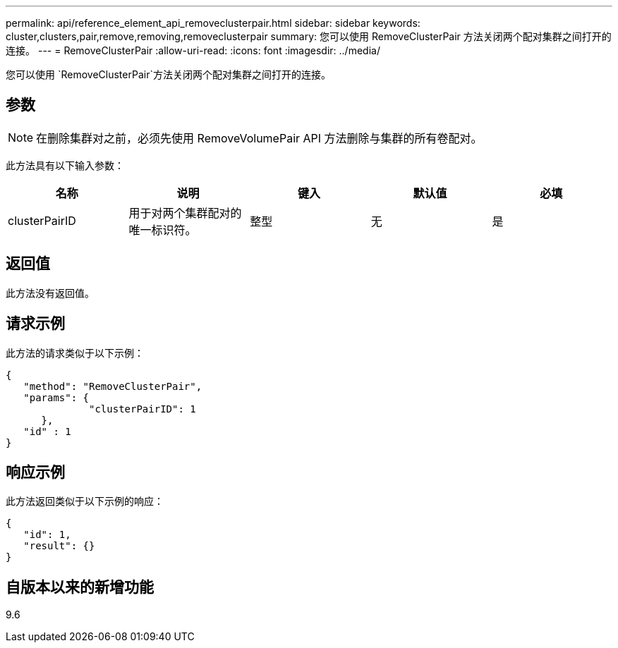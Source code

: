 ---
permalink: api/reference_element_api_removeclusterpair.html 
sidebar: sidebar 
keywords: cluster,clusters,pair,remove,removing,removeclusterpair 
summary: 您可以使用 RemoveClusterPair 方法关闭两个配对集群之间打开的连接。 
---
= RemoveClusterPair
:allow-uri-read: 
:icons: font
:imagesdir: ../media/


[role="lead"]
您可以使用 `RemoveClusterPair`方法关闭两个配对集群之间打开的连接。



== 参数


NOTE: 在删除集群对之前，必须先使用 RemoveVolumePair API 方法删除与集群的所有卷配对。

此方法具有以下输入参数：

|===
| 名称 | 说明 | 键入 | 默认值 | 必填 


 a| 
clusterPairID
 a| 
用于对两个集群配对的唯一标识符。
 a| 
整型
 a| 
无
 a| 
是

|===


== 返回值

此方法没有返回值。



== 请求示例

此方法的请求类似于以下示例：

[listing]
----
{
   "method": "RemoveClusterPair",
   "params": {
              "clusterPairID": 1
      },
   "id" : 1
}
----


== 响应示例

此方法返回类似于以下示例的响应：

[listing]
----
{
   "id": 1,
   "result": {}
}
----


== 自版本以来的新增功能

9.6
